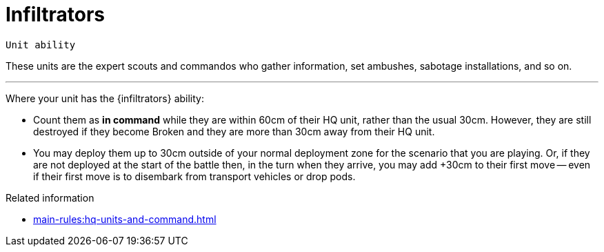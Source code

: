 = Infiltrators

`Unit ability`

These units are the expert scouts and commandos who gather information, set ambushes, sabotage installations, and so on.

---

Where your unit has the {infiltrators} ability:

* Count them as *in command* while they are within 60cm of their HQ unit, rather than the usual 30cm.
However, they are still destroyed if they become Broken and they are more than 30cm away from their HQ unit.
* You may deploy them up to 30cm outside of your normal deployment zone for the scenario that you are playing.
Or, if they are not deployed at the start of the battle then, in the turn when they arrive, you may add +30cm to their first move -- even if their first move is to disembark from transport vehicles or drop pods.

.Related information
* xref:main-rules:hq-units-and-command.adoc[]
